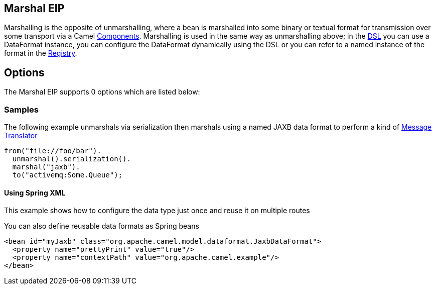 [[marshal-eip]]
== Marshal EIP

Marshalling is the opposite of unmarshalling, where a bean is marshalled into some binary or textual format for transmission over some transport via a Camel link:https://github.com/apache/camel/tree/master/components[Components]. Marshalling is used in the same way as unmarshalling above; in the link:https://github.com/apache/camel/blob/master/docs/user-manual/en/dsl.adoc[DSL] you can use a DataFormat instance, you can configure the DataFormat dynamically using the DSL or you can refer to a named instance of the format in the link:https://github.com/apache/camel/blob/master/docs/user-manual/en/registry.adoc[Registry].

== Options

// eip options: START
The Marshal EIP supports 0 options which are listed below:
// eip options: END

=== Samples

The following example unmarshals via serialization then marshals using a named JAXB data format to perform a kind of link:https://github.com/apache/camel/blob/master/camel-core/src/main/docs/eips/message-translator.adoc[Message Translator]

[source,java]
----
from("file://foo/bar").
  unmarshal().serialization().
  marshal("jaxb").
  to("activemq:Some.Queue");
----

[[DataFormat-UsingSpringXML]]
==== Using Spring XML

This example shows how to configure the data type just once and reuse it
on multiple routes

You can also define reusable data formats as Spring beans

[source,xml]
--------------------------------------------------------
<bean id="myJaxb" class="org.apache.camel.model.dataformat.JaxbDataFormat">
  <property name="prettyPrint" value="true"/>
  <property name="contextPath" value="org.apache.camel.example"/>
</bean> 
--------------------------------------------------------